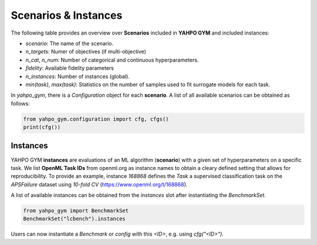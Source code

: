 
Scenarios \& Instances
************************

The following table provides an overview over **Scenarios** included in **YAHPO GYM** and included instances:

* `scenario`: The name of the scenario.
* `n_targets`: Numer of objectives (if multi-objective)
* `n_cat`, `n_num`: Number of categorical and continuous hyperparameters.
* `fidelity`: Available fidelity parameters
* `n_instances`: Number of instances (global).
* `min(task)`, `max(task)`: Statistics on the number of samples used to fit surrogate models for each task.

.. csv-table:: Scenario Overview
   :file: _static/scenario_stats.csv
   :header-rows: 1
   :stub-columns: 1

In `yahpo_gym`, there is a `Configuration` object for each **scenario**. 
A list of all available scenarios can be obtained as follows:

.. code-block:: python

   from yahpo_gym.configuration import cfg, cfgs()
   print(cfg())


Instances
=======================

YAHPO GYM **instances** are evaluations of an ML algorithm (**scenario**) with a given set of hyperparameters on a specific task. 
We list **OpenML Task IDs** from openml.org as instance names to obtain a cleary defined setting that allows for reproducibility.
To provide an example, instance `168868` defines the `Task` a supervised classification task on the `APSFailure` dataset using `10-fold CV` (https://www.openml.org/t/168868).

.. csv-table:: Scenario Overview
   :file: _static/instances.csv
   :header-rows: 1
   :stub-columns: 1

A list of available instances can be obtained from the `instances` slot after instantiating the `BenchmarkSet`.

.. code-block:: python

   from yahpo_gym import BenchmarkSet
   BenchmarkSet("lcbench").instances

Users can now instantiate a `Benchmark` or `config` with this `<ID>`, e.g. using `cfg("<ID>")`.
